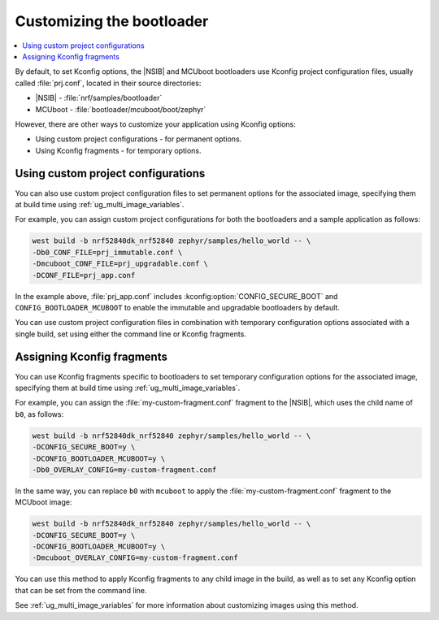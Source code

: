.. _ug_bootloader_config:

Customizing the bootloader
##########################

.. contents::
   :local:
   :depth: 2

By default, to set Kconfig options, the |NSIB| and MCUboot bootloaders use Kconfig project configuration files, usually called :file:`prj.conf`, located in their source directories:

* |NSIB| - :file:`nrf/samples/bootloader`
* MCUboot - :file:`bootloader/mcuboot/boot/zephyr`

However, there are other ways to customize your application using Kconfig options:

* Using custom project configurations - for permanent options.
* Using Kconfig fragments - for temporary options.

Using custom project configurations
***********************************

You can also use custom project configuration files to set permanent options for the associated image, specifying them at build time using :ref:`ug_multi_image_variables`.

For example, you can assign custom project configurations for both the bootloaders and a sample application as follows:

.. code-block:: console

   west build -b nrf52840dk_nrf52840 zephyr/samples/hello_world -- \
   -Db0_CONF_FILE=prj_immutable.conf \
   -Dmcuboot_CONF_FILE=prj_upgradable.conf \
   -DCONF_FILE=prj_app.conf

In the example above, :file:`prj_app.conf` includes :kconfig:option:`CONFIG_SECURE_BOOT` and ``CONFIG_BOOTLOADER_MCUBOOT`` to enable the immutable and upgradable bootloaders by default.

You can use custom project configuration files in combination with temporary configuration options associated with a single build, set using either the command line or Kconfig fragments.

Assigning Kconfig fragments
***************************

You can use Kconfig fragments specific to bootloaders to set temporary configuration options for the associated image, specifying them at build time using :ref:`ug_multi_image_variables`.

For example, you can assign the :file:`my-custom-fragment.conf` fragment to the |NSIB|, which uses the child name of ``b0``, as follows:

.. code-block:: console

   west build -b nrf52840dk_nrf52840 zephyr/samples/hello_world -- \
   -DCONFIG_SECURE_BOOT=y \
   -DCONFIG_BOOTLOADER_MCUBOOT=y \
   -Db0_OVERLAY_CONFIG=my-custom-fragment.conf

In the same way, you can replace ``b0`` with ``mcuboot`` to apply the :file:`my-custom-fragment.conf` fragment to the MCUboot image:

.. code-block:: console

   west build -b nrf52840dk_nrf52840 zephyr/samples/hello_world -- \
   -DCONFIG_SECURE_BOOT=y \
   -DCONFIG_BOOTLOADER_MCUBOOT=y \
   -Dmcuboot_OVERLAY_CONFIG=my-custom-fragment.conf

You can use this method to apply Kconfig fragments to any child image in the build, as well as to set any Kconfig option that can be set from the command line.

See :ref:`ug_multi_image_variables` for more information about customizing images using this method.
